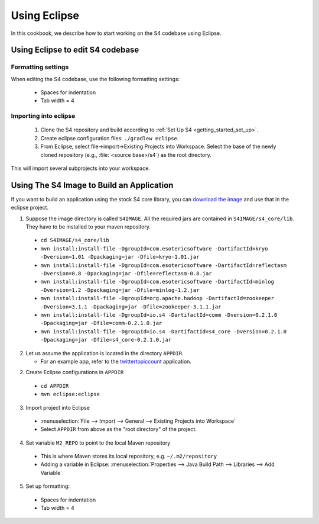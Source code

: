 .. index:: eclipse

Using Eclipse
=============

In this cookbook, we describe how to start working on the S4 codebase using Eclipse.

Using Eclipse to edit S4 codebase
----------------------------------

Formatting settings
^^^^^^^^^^^^^^^^^^^

When editing the S4 codebase, use the following formatting settings:

  * Spaces for indentation
  * Tab width = 4

Importing into eclipse
^^^^^^^^^^^^^^^^^^^^^^

  1. Clone the S4 repository and build according to :ref:`Set Up S4 <getting_started_set_up>`.
  2. Create eclipse configuration files: ``./gradlew eclipse``.
  3. From Eclipse, select file->import->Existing Projects into Workspace. Select the base of the newly cloned repository (e.g., :file:`<source base>/s4`) as the root directory.

This will import several subprojects into your workspace.

Using The S4 Image to Build an Application
------------------------------------------

If you want to build an application using the stock S4 core library, you can `download the image <http://docs.s4.io/tutorials/getting_started.html#download>`_ and use that in the eclipse project.

1. Suppose the image directory is called ``S4IMAGE``. All the required jars are contained in ``S4IMAGE/s4_core/lib``. They have to be installed to your maven repository.

  * ``cd S4IMAGE/s4_core/lib``
  * ``mvn install:install-file -DgroupId=com.esotericsoftware -DartifactId=kryo -Dversion=1.01 -Dpackaging=jar -Dfile=kryo-1.01.jar``
  * ``mvn install:install-file -DgroupId=com.esotericsoftware -DartifactId=reflectasm -Dversion=0.8 -Dpackaging=jar -Dfile=reflectasm-0.8.jar``
  * ``mvn install:install-file -DgroupId=com.esotericsoftware -DartifactId=minlog -Dversion=1.2 -Dpackaging=jar -Dfile=minlog-1.2.jar``
  * ``mvn install:install-file -DgroupId=org.apache.hadoop -DartifactId=zookeeper -Dversion=3.1.1 -Dpackaging=jar -Dfile=zookeeper-3.1.1.jar``
  * ``mvn install:install-file -DgroupId=io.s4 -DartifactId=comm -Dversion=0.2.1.0 -Dpackaging=jar -Dfile=comm-0.2.1.0.jar``
  * ``mvn install:install-file -DgroupId=io.s4 -DartifactId=s4_core -Dversion=0.2.1.0 -Dpackaging=jar -Dfile=s4_core-0.2.1.0.jar``

2. Let us assume the application is located in the directory ``APPDIR``.

   * For an example app, refer to the `twittertopiccount <https://github.com/s4/examples/tree/master/twittertopiccount>`_ application.

2. Create Eclipse configurations in ``APPDIR``

  * ``cd APPDIR``
  * ``mvn eclipse:eclipse``

3. Import project into Eclipse

  * :menuselection:`File --> Import --> General --> Existing Projects into Workspace`
  * Select ``APPDIR`` from above as the "root directory" of the project.

4. Set variable ``M2_REPO`` to point to the local Maven repository

  * This is where Maven stores its local repository, e.g. ``~/.m2/repository``
  * Adding a variable in Eclipse: :menuselection:`Properties --> Java Build Path --> Libraries --> Add Variable`

5. Set up formatting:

  * Spaces for indentation
  * Tab width = 4